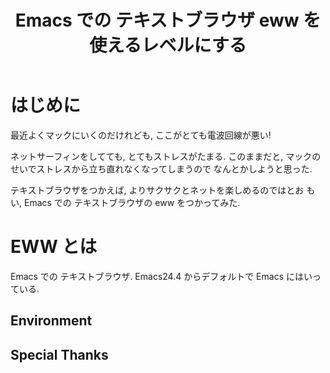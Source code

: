 #+OPTIONS: toc:nil num:nil todo:nil pri:nil tags:nil ^:nil TeX:nil
#+CATEGORY: 技術メモ
#+TAGS:
#+DESCRIPTION:
#+TITLE: Emacs での テキストブラウザ eww を使えるレベルにする

#+BEGIN_HTML
<img alt="" src="http://futurismo.biz/wp-content/uploads/emacs_logo.jpg"/>
#+END_HTML

* はじめに
  最近よくマックにいくのだけれども, ここがとても電波回線が悪い!

  ネットサーフィンをしてても, とてもストレスがたまる.
  このままだと, マックのせいでストレスから立ち直れなくなってしまうので
  なんとかしようと思った.

  テキストブラウザをつかえば, よりサクサクとネットを楽しめるのではとお
  もい, Emacs での テキストブラウザの eww をつかってみた.
  
* EWW とは
  Emacs での テキストブラウザ.
  Emacs24.4 からデフォルトで Emacs にはいっている.

** Environment
** Special Thanks
